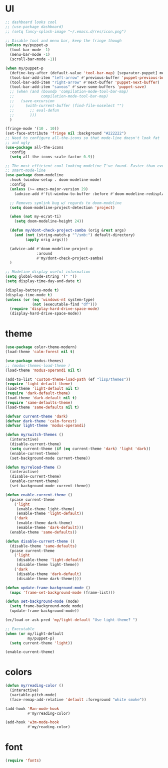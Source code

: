 #+PROPERTY: header-args:emacs-lisp :tangle "~/.emacs.d/config-look-and-feel.el" :comments both

* UI
#+begin_src emacs-lisp
  ;; dashboard looks cool
  ;; (use-package dashboard)
  ;; (setq fancy-splash-image "~/.emacs.d/res/icon.png")

  ;; Disable tool and menu bar, keep the fringe though
  (unless my/puppet-p
    (tool-bar-mode -1)
    (menu-bar-mode -1)
    (scroll-bar-mode -1))

  (when my/puppet-p
    (define-key-after (default-value 'tool-bar-map) [separator-puppet] menu-bar-separator)
    (tool-bar-add-item "left-arrow" #'previous-buffer 'puppet-previous-buffer)
    (tool-bar-add-item "right-arrow" #'next-buffer 'puppet-next-buffer)
    (tool-bar-add-item "saveas" #'save-some-buffers 'puppet-save)
    ;; (when (and (boundp 'compilation-mode-tool-bar-map)
    ;;            compilation-mode-tool-bar-map)
    ;;   (save-excursion
    ;;     (with-current-buffer (find-file-noselect "")
    ;;       ;; eval-defun
    ;;       )))
    )

  (fringe-mode '(10 . 10))
  (set-face-attribute 'fringe nil :background "#222222")
  ;; Need to configure all-the-icons so that mode-line doesn't look fat
  ;; and ugly
  (use-package all-the-icons
    :config
    (setq all-the-icons-scale-factor 0.9))

  ;; The most efficient cool looking modeline I've found. Faster than even
  ;; smart-mode-line
  (use-package doom-modeline
    :hook (window-setup . doom-modeline-mode)
    :config
    (unless (>= emacs-major-version 29)
      (advice-add #'fit-window-to-buffer :before #'doom-modeline-redisplay))

    ;; Removes symlink bug w/ regards to doom-modeline
    (setq doom-modeline-project-detection 'project)

    (when (not my-ec/at-ti)
      (setq doom-modeline-height 24))

    (defun my/dont-check-project-samba (orig &rest args)
      (and (not (string-match-p "^/smb:") default-directory)
           (apply orig args)))

    (advice-add #'doom-modeline-project-p
                :around
                #'my/dont-check-project-samba)
    )

  ;; Modeline display useful information
  (setq global-mode-string '(" "))
  (setq display-time-day-and-date t)

  (display-battery-mode t)
  (display-time-mode t)
  (unless (or (eq 'windows-nt system-type)
              (not (executable-find "df")))
    (require 'display-hard-drive-space-mode)
    (display-hard-drive-space-mode))
#+end_src
* theme
#+begin_src emacs-lisp
  (use-package color-theme-modern)
  (load-theme 'calm-forest nil t)

  (use-package modus-themes)
  ;; (modus-themes-load-theme )
  (load-theme 'modus-operandi nil t)

  (add-to-list 'custom-theme-load-path (ef "lisp/themes"))
  (require 'light-default-theme)
  (load-theme 'light-default nil t)
  (require 'dark-default-theme)
  (load-theme 'dark-default nil t)
  (require 'same-defaults-theme)
  (load-theme 'same-defaults nil t)

  (defvar current-theme 'dark)
  (defvar dark-theme 'calm-forest)
  (defvar light-theme 'modus-operandi)

  (defun my/switch-themes ()
    (interactive)
    (disable-current-theme)
    (setq current-theme (if (eq current-theme 'dark) 'light 'dark))
    (enable-current-theme)
    (set-background-mode current-theme))

  (defun my/reload-theme ()
    (interactive)
    (disable-current-theme)
    (enable-current-theme)
    (set-background-mode current-theme))

  (defun enable-current-theme ()
    (pcase current-theme
      ('light
       (enable-theme light-theme)
       (enable-theme 'light-default))
      ('dark
       (enable-theme dark-theme)
       (enable-theme 'dark-default)))
    (enable-theme 'same-defaults))

  (defun disable-current-theme ()
    (disable-theme 'same-defaults)
    (pcase current-theme
      ('light
       (disable-theme 'light-default)
       (disable-theme light-theme))
      ('dark
       (disable-theme 'dark-default)
       (disable-theme dark-theme))))

  (defun update-frame-background-mode ()
    (mapc 'frame-set-background-mode (frame-list)))

  (defun set-background-mode (mode)
    (setq frame-background-mode mode)
    (update-frame-background-mode))

  (ec/load-or-ask-pred 'my/light-default "Use light-theme? ")

  ;; Executable
  (when (or my/light-default
            my/puppet-p)
    (setq current-theme 'light))

  (enable-current-theme)
#+end_src
* colors
#+begin_src emacs-lisp
  (defun my/reading-color ()
    (interactive)
    (variable-pitch-mode)
    (face-remap-add-relative 'default :foreground "white smoke"))

  (add-hook 'Man-mode-hook
            #'my/reading-color)

  (add-hook 'w3m-mode-hook
            #'my/reading-color)
#+end_src
* font
#+begin_src emacs-lisp
  (require 'fonts)
#+end_src
